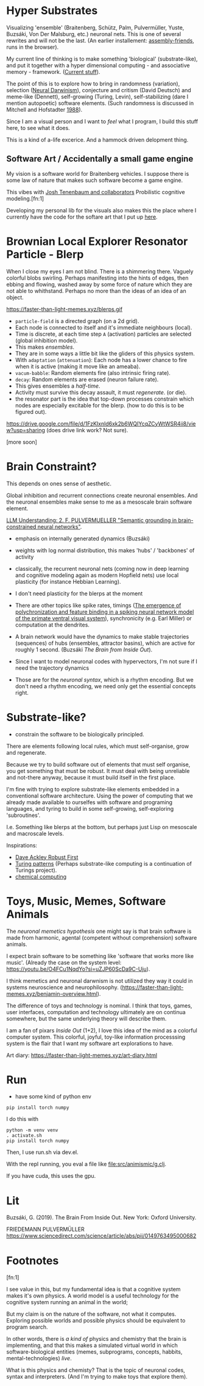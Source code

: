 * Hyper Substrates

Visualizing 'ensemble' (Braitenberg, Schütz, Palm, Pulvermüller, Yuste, Buzsáki, Von Der Malsburg, etc.) neuronal nets.
This is one of several rewrites and will not be the last.
(An earlier installement: [[https://vehicles.faster-than-light-memes.xyz/art/p/assembly-friends/4][assembly-friends]], runs in the browser).

My current line of thinking is to make something 'biological' (substrate-like), and put it together
with a hyper dimensional computing - and associative memory - framework. ([[https://faster-than-light-memes.xyz/high-dimensional-computing-with-sparse-vectors.html][Current stuff]]).

The point of this is to explore how to bring in randomness (variation), selection ([[https://en.wikipedia.org/wiki/Neural_Darwinism][Neural Darwinism]]), conjecture and critism (David Deutsch)
and meme-like (Dennett), self-growing (Turing, Levin), self-stabilizing (dare I mention autopoetic) software elements.
(Such randomness is discussed in Mitchell and Hofstadter [[https://en.wikipedia.org/wiki/Copycat_(software)][1988]]).

Since I am a visual person and I want to /feel/ what I program, I build this stuff here, to see what it does.

This is a kind of a-life excerice. And a hammock driven delopment thing.

** Software Art / Accidentally a small game engine

My vision is a software world for Braitenberg vehicles. I suppose there is some law of nature that
makes such software become a game engine.

This vibes with [[http://probmods.org/][Josh Tenenbaum and collaborators]] Probilistic cognitive modeling.[fn:1]

Developing my personal lib for the visuals also makes this the place where I currently have the code for the softare art
that I put up [[https://faster-than-light-memes.xyz/art-diary.html][here]].

* Brownian Local Explorer Resonator Particle - Blerp

When I close my eyes I am not blind. There is a shimmering there. Vaguely colorful blobs swirling. Perhaps manifesting
into the hints of edges, then ebbing and flowing, washed away by some force of nature which they are not able to whithstand.
Perhaps no more than the ideas of an idea of an object.





#+CAPTION: Blerp fields with different parameters. Cyan has higher attenuation, making the elements move. Blerps are inspired by neuronal ensembles.
https://faster-than-light-memes.xyz/blerps.gif



- =particle-field= is a directed graph (on a 2d grid).
- Each node is connected to itself and it's immediate neighbours (local).
- Time is discrete, at each time step =A= (activation) particles are selected (global inhibition model).
- This makes /ensembles/.
- They are in some ways a little bit like the gliders of this physics system.
- With =adaptation= (=attenuation=): Each node has a lower chance to fire when it is active
  (making it move like an ameaba).
- =vacum-babble=: Random elements fire (also intrinsic firing rate).
- =decay=: Random elements are erased (neuron failure rate).
- This gives ensembles a /half-time/.
- Activity must survive this decay assault, it must /regenerate/. (or die).
- the resonator part is the idea that top-down processes constrain which nodes are especially excitable for the blerp.
  (how to do this is to be figured out).




#+CAPTION: Just some blerps coming from a locally connected graph and some randomness
https://drive.google.com/file/d/1FzKIxnld6xk2b6WQIYcqZCyWtWSR4ii8/view?usp=sharing
(does drive link work? Not sure).



[more soon]

* Brain Constraint?

This depends on ones sense of aesthetic.

Global inhibition and recurrent connections create neuronal ensembles.
And the neuronal ensembles make sense to me as a mesoscale brain software element.

[[https://youtu.be/MIkyfEWAflY?si=89oe5Te35pHelEBz][LLM Understanding: 2. F. PULVERMUELLER "Semantic grounding in brain-constrained neural networks"]].


- emphasis on internally generated dynamics (Buzsáki)
- weights with log normal distribution, this makes 'hubs' / 'backbones' of activity

- classically, the recurrent neuronal nets
  (coming now in deep learning and cognitive modeling again as modern Hopfield nets)
  use local plasticity (for instance Hebbian Learning).
- I don't need plasticity for the blerps at the moment

- There are other topics like spike rates,
  timings ([[https://pubmed.ncbi.nlm.nih.gov/29863378/][The emergence of polychronization and feature binding in a spiking neural network model of the primate ventral visual system]]),
  synchronicity (e.g. Earl Miller) or computation at the dendrites.

- A brain network would have the dynamics to make stable trajectories (sequences) of hubs
  (ensembles, attractor basins), which are active for roughly 1 second. (Buzsáki /The Brain from Inside Out/).

- Since I want to model neuronal codes with hypervectors, I'm not sure if I need the trajectory dynamics

- Those are for the /neuronal syntax/, which is a rhythm encoding. But we don't need a rhythm encoding, we
  need only get the essential concepts right.


* Substrate-like?

- constrain the software to be biologically principled.

There are elements following local rules, which must self-organise, grow and regenerate.

Because we try to build software out of elements that must self organise, you get something
that must be robust. It must deal with being unreliable and not-there anyway, because it must
build itself in the first place.

I'm fine with trying to explore substrate-like elements embedded in a conventional software architecture.
Using the power of computing that we already made available to ourselfes with software and programing languages,
and tyring to build in some self-growing, self-exploring 'subroutines'.

I.e. Something like blerps at the bottom, but perhaps just Lisp on mesoscale and macroscale levels.

Inspirations:

- [[https://youtu.be/7hwO8Q_TyCA?si=OFF73KkKeWt9TQQt][Dave Ackley Robust First]]
- [[https://en.wikipedia.org/wiki/Turing_pattern][Turing patterns]]
  (Perhaps substrate-like computing is a continuation of Turings project).
- [[https://youtu.be/S7582jc5Hnk?si=h-6YArnxwqPi_dPH][chemical computing]]


* Toys, Music, Memes, Software Animals

The /neuronal memetics hypothesis/ one might say is that brain software is made from harmonic, agental (competent without comprehension) software animals.

I expect brain software to be something like 'software that works more like music'.
(Already the case on the system level: https://youtu.be/O4FCu1NqdYo?si=uZJP60ScDa9C-Uju).

I think memetics and neuronal darwnism is not utilized they way it could in systems neuroscience and neurophilosophy.
(https://faster-than-light-memes.xyz/benjamin-overview.html).

The difference of toys and technology is nominal. I think that toys, games, user interfaces, computation and technology ultimately are on continua somewhere,
but the same underlying theory will describe them.

I am a fan of pixars /Inside Out/ (1+2), I love this idea of the mind as a colorful computer system.
This colorful, joyful, toy-like information processsing system is the flair that I want my software art explorations to have.

Art diary: https://faster-than-light-memes.xyz/art-diary.html

# Next, I would like to play around with giving a Braitenberg Vehicle memories in the form of hyperdimensional associative data structures.


* Run

- have some kind of python env

#+begin_src
pip install torch numpy
#+end_src

I do this with

#+begin_src
  python -m venv venv
  . activate.sh
  pip install torch numpy
#+end_src

Then, I use run.sh via dev.el.

With the repl running, you eval a file like file:src/animismic/g.clj.

If you have cuda, this uses the gpu.

* Lit

Buzsáki, G. (2019). The Brain From Inside Out. New York: Oxford University.

FRIEDEMANN PULVERMÜLLER
https://www.sciencedirect.com/science/article/abs/pii/0149763495000682

* Footnotes

[fn:1]

I see value in this, but my fundamental idea is that a cognitive system makes it's own physics.
A world model is a useful technology for the cognitive system running an animal in the world;

But my claim is on the nature of the software, not what it computes.
Exploring possible worlds and possible physics should be equivalent to program search.

In other words, there is /a kind of/ physics and chemistry that the brain is implementing, and that this makes a simulated virtual world
in which software-biological entities (memes, subprograms, concepts, habbits, mental-technologies) /live/.

What is this physics and chemisty? That is the topic of neuronal codes, syntax and interpreters.
(And I'm trying to make toys that explore them).
